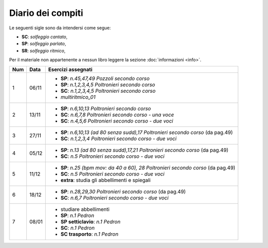 Diario dei compiti
==================

Le seguenti sigle sono da intendersi come segue:

* **SC**: *solfeggio cantato*,
* **SP**: *solfeggio parlato*,
* **SR**: *solfeggio ritmico*,

Per il materiale non appartenente a nessun libro leggere la sezione :doc:`informazioni <info>`.

.. table:: 

    +-----+-------+-------------------------------------------------------------------------------------+
    | Num | Data  |                                 Esercizi assegnati                                  |
    +=====+=======+=====================================================================================+
    | 1   | 06/11 | * **SP**: *n.45,47,49* `Pozzoli secondo corso`                                      |
    |     |       | * **SP**: *n.1,2,3,4,5* `Poltronieri secondo corso`                                 |
    |     |       | * **SC**: *n.1,2,3,4,5* `Poltronieri secondo corso`                                 |
    |     |       | * *multiritmico_01*                                                                 |
    +-----+-------+-------------------------------------------------------------------------------------+
    | 2   | 13/11 | * **SP**: *n.6,10,13* `Poltronieri secondo corso`                                   |
    |     |       | * **SC**: *n.6,7,8* `Poltronieri secondo corso - una voce`                          |
    |     |       | * **SC**: *n.4,5,6* `Poltronieri secondo corso - due voci`                          |
    +-----+-------+-------------------------------------------------------------------------------------+
    | 3   | 27/11 | * **SP**: *n.6,10,13 (ad 80 senza sudd),17* `Poltronieri secondo corso` (da pag.49) |
    |     |       | * **SC**: *n.1,2,3,4* `Poltronieri secondo corso - due voci`                        |
    +-----+-------+-------------------------------------------------------------------------------------+
    | 4   | 05/12 | * **SP**: *n.13 (ad 80 senza sudd),17,21* `Poltronieri secondo corso` (da pag.49)   |
    |     |       | * **SC**: *n.5* `Poltronieri secondo corso - due voci`                              |
    +-----+-------+-------------------------------------------------------------------------------------+
    | 5   | 11/12 | * **SP**: *n.25 (bpm mov: da 40 a 60), 28* `Poltronieri secondo corso` (da pag.49)  |
    |     |       | * **SC**: *n.5* `Poltronieri secondo corso - due voci`                              |
    |     |       | * **extra**: studia gli abbellimenti e spiegali                                     |
    +-----+-------+-------------------------------------------------------------------------------------+
    | 6   | 18/12 | * **SP**: *n.28,29,30* `Poltronieri secondo corso` (da pag.49)                      |
    |     |       | * **SC**: *n.6,7* `Poltronieri secondo corso - due voci`                            |
    +-----+-------+-------------------------------------------------------------------------------------+
    | 7   | 08/01 | * studiare abbellimenti                                                             |
    |     |       | * **SP**: *n.1* `Pedron`                                                            |
    |     |       | * **SP setticlavio**: *n.1* `Pedron`                                                |
    |     |       | * **SC**: *n.1* `Pedron`                                                            |
    |     |       | * **SC trasporto**: *n.1* `Pedron`                                                  |
    +-----+-------+-------------------------------------------------------------------------------------+